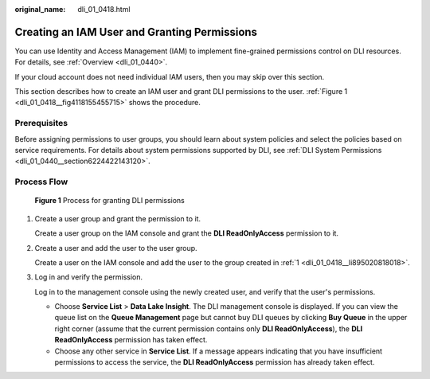 :original_name: dli_01_0418.html

.. _dli_01_0418:

Creating an IAM User and Granting Permissions
=============================================

You can use Identity and Access Management (IAM) to implement fine-grained permissions control on DLI resources. For details, see :ref:`Overview <dli_01_0440>`.

If your cloud account does not need individual IAM users, then you may skip over this section.

This section describes how to create an IAM user and grant DLI permissions to the user. :ref:`Figure 1 <dli_01_0418__fig4118155455715>` shows the procedure.

Prerequisites
-------------

Before assigning permissions to user groups, you should learn about system policies and select the policies based on service requirements. For details about system permissions supported by DLI, see :ref:`DLI System Permissions <dli_01_0440__section6224422143120>`.

Process Flow
------------

.. _dli_01_0418__fig4118155455715:

.. figure:: /_static/images/en-us_image_0206789726.jpg
   :alt: **Figure 1** Process for granting DLI permissions

   **Figure 1** Process for granting DLI permissions

#. .. _dli_01_0418__li895020818018:

   Create a user group and grant the permission to it.

   Create a user group on the IAM console and grant the **DLI ReadOnlyAccess** permission to it.

#. Create a user and add the user to the user group.

   Create a user on the IAM console and add the user to the group created in :ref:`1 <dli_01_0418__li895020818018>`.

#. Log in and verify the permission.

   Log in to the management console using the newly created user, and verify that the user's permissions.

   -  Choose **Service List** > **Data Lake Insight**. The DLI management console is displayed. If you can view the queue list on the **Queue Management** page but cannot buy DLI queues by clicking **Buy Queue** in the upper right corner (assume that the current permission contains only **DLI ReadOnlyAccess**), the **DLI ReadOnlyAccess** permission has taken effect.
   -  Choose any other service in **Service List**. If a message appears indicating that you have insufficient permissions to access the service, the **DLI ReadOnlyAccess** permission has already taken effect.
